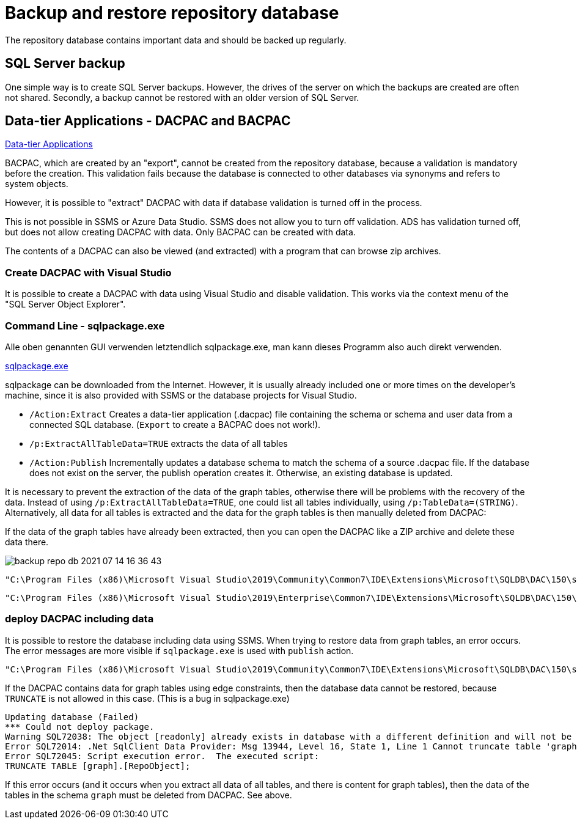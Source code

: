 = Backup and restore repository database

The repository database contains important data and should be backed up regularly.

== SQL Server backup

One simple way is to create SQL Server backups. However, the drives of the server on which the backups are created are often not shared. Secondly, a backup cannot be restored with an older version of SQL Server.

== Data-tier Applications - DACPAC and BACPAC

https://docs.microsoft.com/en-us/sql/relational-databases/data-tier-applications/data-tier-applications?view=sql-server-ver15[Data-tier Applications]


BACPAC, which are created by an "export", cannot be created from the repository database, because a validation is mandatory before the creation. This validation fails because the database is connected to other databases via synonyms and refers to system objects.

However, it is possible to "extract" DACPAC with data if database validation is turned off in the process.

This is not possible in SSMS or Azure Data Studio. SSMS does not allow you to turn off validation. ADS has validation turned off, but does not allow creating DACPAC with data. Only BACPAC can be created with data.

The contents of a DACPAC can also be viewed (and extracted) with a program that can browse zip archives.

=== Create DACPAC with Visual Studio

It is possible to create a DACPAC with data using Visual Studio and disable validation. This works via the context menu of the "SQL Server Object Explorer".

=== Command Line - sqlpackage.exe

Alle oben genannten GUI verwenden letztendlich sqlpackage.exe, man kann dieses Programm also auch direkt verwenden.

https://docs.microsoft.com/en-us/sql/tools/sqlpackage/sqlpackage?view=sql-server-ver15[sqlpackage.exe]

sqlpackage can be downloaded from the Internet. However, it is usually already included one or more times on the developer's machine, since it is also provided with SSMS or the database projects for Visual Studio.

* `/Action:Extract` Creates a data-tier application (.dacpac) file containing the schema or schema and user data from a connected SQL database. (`Export` to create a BACPAC does not work!).
* `/p:ExtractAllTableData=TRUE` extracts the data of all tables
* `/Action:Publish` Incrementally updates a database schema to match the schema of a source .dacpac file. If the database does not exist on the server, the publish operation creates it. Otherwise, an existing database is updated.

It is necessary to prevent the extraction of the data of the graph tables, otherwise there will be problems with the recovery of the data. Instead of using `/p:ExtractAllTableData=TRUE`, one could list all tables individually, using `/p:TableData=(STRING)`. Alternatively, all data for all tables is extracted and the data for the graph tables is then manually deleted from DACPAC: 

If the data of the graph tables have already been extracted, then you can open the DACPAC like a ZIP archive and delete these data there.

image::backup-repo-db_2021-07-14-16-36-43.png[]

====
....
"C:\Program Files (x86)\Microsoft Visual Studio\2019\Community\Common7\IDE\Extensions\Microsoft\SQLDB\DAC\150\sqlpackage.exe" /TargetFile:"D:\Repos\GitHub\DataHandwerk\DataHandwerk-toolkit-mssql\db_DataHandwerk\Snapshots\dhw_self.dacpac" /Action:Extract /SourceServerName:"localhost\sql2019" /SourceDatabaseName:"dhw_self" /p:ExtractAllTableData=TRUE
....
====

====
....
"C:\Program Files (x86)\Microsoft Visual Studio\2019\Enterprise\Common7\IDE\Extensions\Microsoft\SQLDB\DAC\150\sqlpackage.exe" /TargetFile:"C:\Users\GoerGer\Documents\dacpac\dhw_BudgetControlling.dacpac" /Action:Extract /SourceServerName:"hahnbidev04" /SourceDatabaseName:"dhw_BudgetControlling" /p:ExtractAllTableData=TRUE
....
====

=== deploy DACPAC including data

It is possible to restore the database including data using SSMS. When trying to restore data from graph tables, an error occurs. The error messages are more visible if `sqlpackage.exe` is used with `publish` action.

====
....
"C:\Program Files (x86)\Microsoft Visual Studio\2019\Community\Common7\IDE\Extensions\Microsoft\SQLDB\DAC\150\sqlpackage.exe" /SourceFile:"D:\Repos\GitHub\DataHandwerk\DataHandwerk-toolkit-mssql\db_DataHandwerk\Snapshots\dhw_self.dacpac" /Action:Publish /TargetServerName:"localhost\sql2019" /TargetDatabaseName:"dhw_self_v4"
....
====

If the DACPAC contains data for graph tables using edge constraints, then the database data cannot be restored, because `TRUNCATE` is not allowed in this case. (This is a bug in sqlpackage.exe)

----
Updating database (Failed)
*** Could not deploy package.
Warning SQL72038: The object [readonly] already exists in database with a different definition and will not be altered.
Error SQL72014: .Net SqlClient Data Provider: Msg 13944, Level 16, State 1, Line 1 Cannot truncate table 'graph.RepoObject' because it is being referenced by an EDGE constraint.
Error SQL72045: Script execution error.  The executed script:
TRUNCATE TABLE [graph].[RepoObject];
----

If this error occurs (and it occurs when you extract all data of all tables, and there is content for graph tables), then the data of the tables in the schema `graph` must be deleted from DACPAC. See above.

// tag::to-do[]
// end::to-do[]
